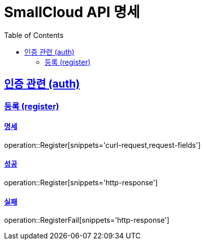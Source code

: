 = SmallCloud API 명세
:doctype: book
:icons: font
:source-highlighter: highlightjs // 코드들의 하이라이팅을 highlightjs를 사용
:toc: left // Table Of Contents(목차)를 문서의 좌측에 두기
:toclevels: 2 // 목차 레벨 설정
:sectlinks:
// :sectnums: // 분류별 자동으로 숫자를 달아줌
// :docinfo: shared-head

[[overview]]
== 인증 관련 (auth)

=== 등록 (register)

==== 명세

operation::Register[snippets='curl-request,request-fields']

==== 성공
operation::Register[snippets='http-response']

==== 실패
operation::RegisterFail[snippets='http-response']
